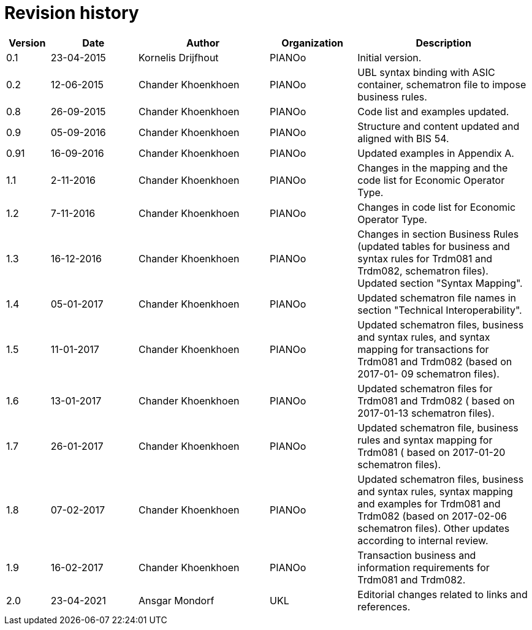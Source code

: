 

= Revision history

[cols="1,2,3,2,4", options="header"]
|===
| Version | Date | Author | Organization | Description

| 0.1
| 23-04-2015
| Kornelis Drijfhout
| PIANOo
| Initial version.

| 0.2
| 12-06-2015
| Chander Khoenkhoen
| PIANOo
| UBL syntax binding with ASIC container, schematron file to impose business rules.

| 0.8
| 26-09-2015
| Chander Khoenkhoen
| PIANOo
| Code list and examples  updated.

| 0.9
| 05-09-2016
| Chander Khoenkhoen
| PIANOo
| Structure and content updated and aligned with BIS  54.

| 0.91
| 16-09-2016
| Chander Khoenkhoen
| PIANOo
| Updated examples in Appendix A.

| 1.1
| 2-11-2016
| Chander Khoenkhoen
| PIANOo
| Changes in the mapping and the code list for  Economic Operator Type.

| 1.2
| 7-11-2016
| Chander Khoenkhoen
| PIANOo
| Changes in code list for  Economic Operator Type.

| 1.3
| 16-12-2016
| Chander Khoenkhoen
| PIANOo
| Changes in section Business Rules (updated tables for business and syntax rules for Trdm081 and Trdm082, schematron files). Updated section "Syntax Mapping".

| 1.4
| 05-01-2017| Chander Khoenkhoen
| PIANOo
| Updated schematron file names in section "Technical Interoperability".

| 1.5
| 11-01-2017| Chander Khoenkhoen
| PIANOo
| Updated schematron files, business and syntax rules, and syntax mapping for transactions for Trdm081 and Trdm082 (based on 2017-01- 09 schematron files).

| 1.6
| 13-01-2017| Chander Khoenkhoen
| PIANOo
| Updated schematron files for Trdm081 and Trdm082 ( based on 2017-01-13 schematron files).

| 1.7
| 26-01-2017| Chander Khoenkhoen
| PIANOo
| Updated schematron file, business rules and syntax mapping for Trdm081 ( based on 2017-01-20 schematron files).

| 1.8
| 07-02-2017| Chander Khoenkhoen
| PIANOo
| Updated schematron files, business and syntax rules, syntax mapping and examples for Trdm081 and Trdm082 (based on 2017-02-06 schematron files). Other updates according to internal review.

| 1.9
| 16-02-2017| Chander Khoenkhoen
| PIANOo
| Transaction business and information requirements for Trdm081 and Trdm082.

| 2.0
|23-04-2021| Ansgar Mondorf
| UKL
| Editorial changes related to links and references.

|===
